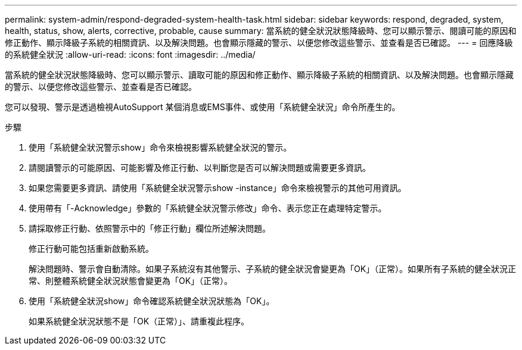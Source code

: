 ---
permalink: system-admin/respond-degraded-system-health-task.html 
sidebar: sidebar 
keywords: respond, degraded, system, health, status, show, alerts, corrective, probable, cause 
summary: 當系統的健全狀況狀態降級時、您可以顯示警示、閱讀可能的原因和修正動作、顯示降級子系統的相關資訊、以及解決問題。也會顯示隱藏的警示、以便您修改這些警示、並查看是否已確認。 
---
= 回應降級的系統健全狀況
:allow-uri-read: 
:icons: font
:imagesdir: ../media/


[role="lead"]
當系統的健全狀況狀態降級時、您可以顯示警示、讀取可能的原因和修正動作、顯示降級子系統的相關資訊、以及解決問題。也會顯示隱藏的警示、以便您修改這些警示、並查看是否已確認。

您可以發現、警示是透過檢視AutoSupport 某個消息或EMS事件、或使用「系統健全狀況」命令所產生的。

.步驟
. 使用「系統健全狀況警示show」命令來檢視影響系統健全狀況的警示。
. 請閱讀警示的可能原因、可能影響及修正行動、以判斷您是否可以解決問題或需要更多資訊。
. 如果您需要更多資訊、請使用「系統健全狀況警示show -instance」命令來檢視警示的其他可用資訊。
. 使用帶有「-Acknowledge」參數的「系統健全狀況警示修改」命令、表示您正在處理特定警示。
. 請採取修正行動、依照警示中的「修正行動」欄位所述解決問題。
+
修正行動可能包括重新啟動系統。

+
解決問題時、警示會自動清除。如果子系統沒有其他警示、子系統的健全狀況會變更為「OK」（正常）。如果所有子系統的健全狀況正常、則整體系統健全狀況狀態會變更為「OK」（正常）。

. 使用「系統健全狀況show」命令確認系統健全狀況狀態為「OK」。
+
如果系統健全狀況狀態不是「OK（正常）」、請重複此程序。


